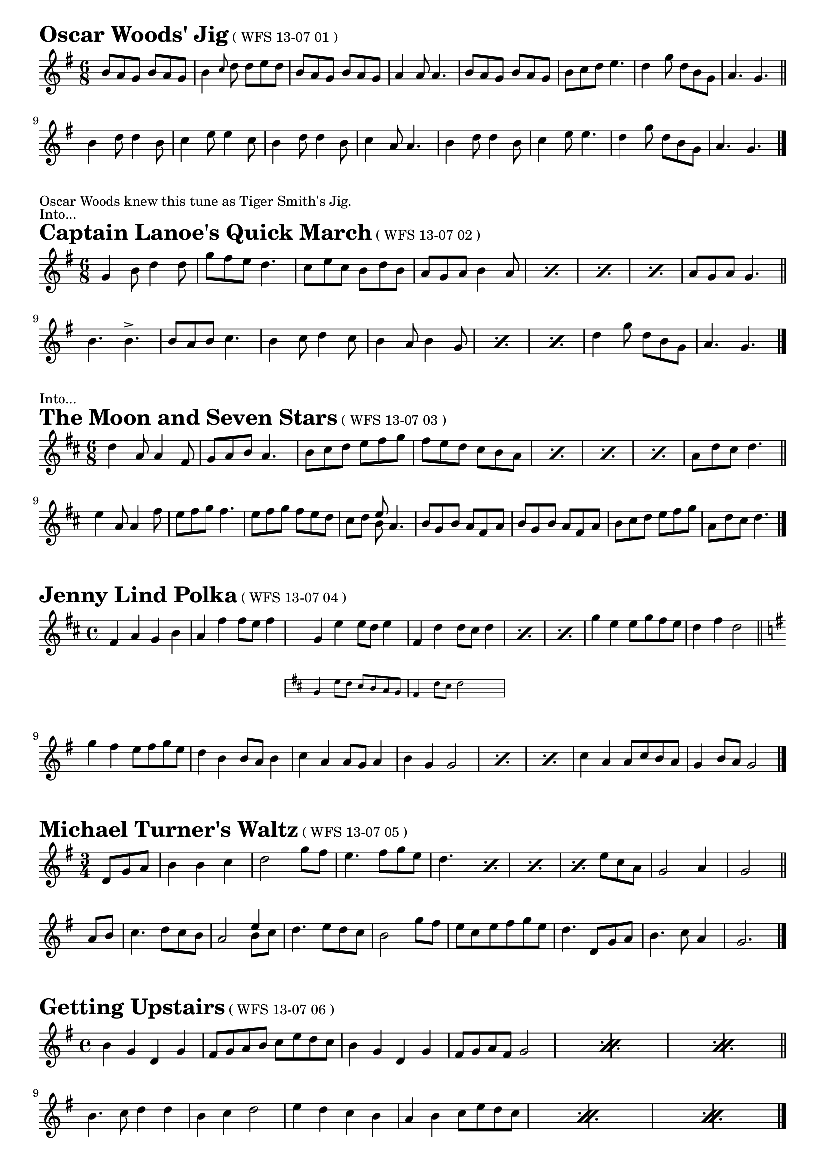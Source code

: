 \version "2.16.0"
\layout { indent = 0.0\cm }

#(set-global-staff-size 18)

\paper {

scoreTitleMarkup = \markup {
  \fill-line {
    \line {
      \fontsize #4 \bold  
      \fromproperty #'header:piece
      \normalsize  
      \fromproperty #'header:subtitle
      \normal-text
      (\fromproperty #'header:opus)
    }
    \line {
      \italic
      \fromproperty #'header:meter
    }
  }
}

}

makePercent =
#(define-music-function (parser location note) (ly:music?)
   "Make a percent repeat the same length as NOTE."
   (make-music 'PercentEvent
               'length (ly:music-length note)))

makeDoublePercent =
#(define-music-function (parser location note) (ly:music?)
   "Make a percent repeat the same length as NOTE."
   (make-music 'DoublePercentEvent
               'length (ly:music-length note)))

  
\score{{ \label #'oscarwoods
\transpose d d' {
\time 6/8 \key g \major

  b8 a8 g8 b8 a8 g8 b4 \grace{c'8} d'8 d'8 e'8 d'8
  b8 a8 g8 b8 a8 g8 a4 a8 a4.
  b8 a8 g8 b8 a8 g8 b8 c'8 d'8 e'4.
  d'4 g'8 d'8 b8 g8 a4. g4. \bar "||" \break
  b4 d'8 d'4 b8 c'4 e'8 e'4 c'8
  b4 d'8 d'4 b8 c'4 a8 a4.
  b4 d'8 d'4 b8 c'4 e'8 e'4.
  d'4 g'8 d'8 b8 g8 a4. g4. \bar "|."
  
}}
\header{
piece = "Oscar Woods' Jig"
opus = "WFS 13-07 01"
}}
\markuplist{
    "Oscar Woods knew this tune as Tiger Smith's Jig."
    "Into..."
}

\score{{ 
\transpose d d' {
\time 6/8 \key g \major
  
  g4 b8 d'4 d'8 g'8 fis'8 e'8 d'4.
  c'8 e'8 c'8 b8 d'8 b8 a8 g8 a8 b4 a8
  \makePercent s2. \makePercent s2.
  \makePercent s2. a8 g8 a8 g4. \bar "||" \break
  
  b4. b4.-> b8 a8 b8 c'4. b4 c'8 d'4 c'8 b4 a8 b4 g8
  \makePercent s2.   \makePercent s2.
  d'4 g'8 d'8 b8 g8 a4. g4. \bar "|."
  
  
  
}}
\header{
piece = "Captain Lanoe's Quick March"
opus = "WFS 13-07 02"
}}
\markuplist{
  "Into..."
}

\score{{
\transpose d d' {
\time 6/8 \key d \major
  
  d'4 a8 a4 fis8 g8 a8 b8 a4.
  b8 cis'8 d'8 e'8 fis'8 g'8 fis'8 e'8 d'8 cis'8 b8 a8
  \makePercent s2.   \makePercent s2.
  \makePercent s2. a8 d'8 cis'8 d'4. \bar "||" \break
  e'4 a8 a4 fis'8 e'8 fis'8 g'8 fis'4.
  e'8 fis'8 g'8 fis'8 e'8 d'8 cis'8 d'8
  << \new Voice { \voiceOne e'8 } \new Voice { \voiceTwo b8 } \oneVoice >>
  a4.
  b8 g8 b8 a8 fis8 a8 b8 g8 b8 a8 fis8 a8
  b8 cis'8 d'8 e'8 fis'8 g'8 a8 d'8 cis'8 d'4. \bar "|."
  
}}
\header{
piece = "The Moon and Seven Stars"
opus = "WFS 13-07 03"
}}


\score{{
\transpose d d' {
\time 4/4 \key d \major

  fis4 a4 g4 b4 a4 fis'4 fis'8 e'8 fis'4
    <<
    { g4 e'4 e'8 d'8 e'4 fis4 d'4 d'8 cis'8 d'4 }

    \new Staff \with {
      \remove "Time_signature_engraver"
      alignAboveContext = #"main"
      fontSize = #-3
      \override StaffSymbol #'staff-space = #(magstep -3)
      \override StaffSymbol #'thickness = #(magstep -3)
      firstClef = ##f
    }
    { \key d \major g4 e'8 d'8 cis'8 b8 a8 g8 fis4 d'8 cis'8 d'2 }
  >>
  
  \makePercent s1  \makePercent s1
  g'4 e'4 e'8 g'8 fis'8 e'8 d'4 fis'4 d'2 \bar "||" \break
  \key g \major
  g'4 fis'4 e'8 fis'8 g'8 e'8 d'4 b4 b8 a8 b4
  c'4 a4 a8 g8 a4 b4 g4 g2
  \makePercent s1  \makePercent s1
  c'4 a4 a8 c'8 b8 a8 g4 b8 a8 g2 \bar "|."
  
}}
\header{
piece = "Jenny Lind Polka"
opus = "WFS 13-07 04"
}}




\score{{
\transpose d d' {
\time 3/4 \key g \major
  
  \partial 4. d8 g8 a8
  b4 b4 c'4 d'2 g'8 fis'8
  e'4. fis'8 g'8 e'8 d'4.
  \makePercent s4.
  \makePercent s2.
  \makePercent s4.
  e'8 c'8 a8
  g2 a4 g2 \bar "||" \break a8 b8
  c'4. d'8 c'8 b8 a2
  << \new Voice { \voiceOne e'4 } \new Voice { \voiceTwo b8 c'8 } \oneVoice >>
  d'4. e'8 d'8 c'8 b2 g'8 fis'8
  e'8 c'8 e'8 fis'8 g'8 e'8 d'4.
  d8 g8 a8 b4. c'8 a4 g2. \bar "|."
  
}}
\header{
piece = "Michael Turner's Waltz"
opus = "WFS 13-07 05"
}}


\score{{
\transpose d d' {
\time 4/4 \key g \major
  
  b4 g4 d4 g4 fis8 g8 a8 b8 c'8 e'8 d'8 c'8
  b4 g4 d4 g4
  fis8 g8 a8 fis8 g2 
  \makeDoublePercent s\breve
  \makeDoublePercent s\breve
  \bar "||" \break
  b4. c'8 d'4 d'4 b4 c'4 d'2 e'4 d'4 c'4
  b4 a4 b4 c'8 e'8 d'8 c'8
  \makeDoublePercent s\breve
  \makeDoublePercent s\breve
  \bar "|."
    
}}
\header{
piece = "Getting Upstairs"
opus = "WFS 13-07 06"
}}



\score{{
\transpose d d' {
\time 4/4 \key d \major

    d4 fis8 a8 d'4 d'4 b8 g8 b8 d'8 a2
    cis'4 \grace a8 cis'8 e'8 d'4 \grace a8 d'8 fis'8 e'8 cis'8 d'8 b8 a8 g8 fis8 e8
    \makePercent s1 \makePercent s1
    <<
    { b4 \grace g8 b8 d'8 cis'4 \grace a8 cis'8 e'8 }

    \new Staff \with {
      \remove "Time_signature_engraver"
      alignAboveContext = #"main"
      fontSize = #-3
      \override StaffSymbol #'staff-space = #(magstep -3)
      \override StaffSymbol #'thickness = #(magstep -3)
      firstClef = ##f
    }
    { \key g \major b8 cis'8 d'4 cis'8 d'8 e'4 }
  >>
    
    d'2 d'2 \bar "||" \break
    
    e'8 cis'8 a4 a4 e'4 fis'8 d'8 a4 a2
    g'4 fis'4 e'4 d'4 cis'8 d'8 cis'8 b8 a8 g8 fis8 e8
    \makeDoublePercent s\breve
    \makeDoublePercent s\breve
    

}}
\header{
piece = "Sheffield Hornpipe"
opus = "WFS 13-07 07"
}}

\score{{
\transpose d d' {
\time 6/8 \key g \major
  
  g4 fis8 g4 b8 a4 g8 e4 d8 g4 b8 d'4 g'8 e'4. d'8 e'8 fis'8
  g'4 fis'8 g'4 d'8 e'4 d'8 b4 g8 a4 b8 a4 g8 e4. d8 e8 fis8
  \makeDoublePercent s1.
  \makeDoublePercent s1.
  \makeDoublePercent s1.
  a8 b8 a8 g4 fis8 g2. \bar "||" \break
  
  g'4 fis'8 e'4 g'8 fis'4 e'8 d'4 fis'8 e'4 d'8 e'4 fis'8 e'4 d'8 b4 g8
  g'4 fis'8 g'4 d'8 e'4 d'8 b4 g8 a4 b8 a4 g8 e4. d8 e8 fis8
  \makeDoublePercent s1.
  \makeDoublePercent s1.
  \makeDoublePercent s1.  
  a4. fis4. g2. \bar "|."
  
}}
\header{
piece = "Off to California"
opus = "WFS 13-07 08"
}}

\score{{
\transpose d d' {
\time 4/4 \key g \major
  
  g4. a8 b4 b4 c'4 b4 a4 c'4 b4 a4 g4 fis4 e2 d2
  \makePercent s1 \makePercent s1
  b4 g4 a4 fis4 g2 g2 \bar "||" \break
  d'4 c'8 b8 a4 b4 c'4 b8 a8 g8 a8 b4 a4 g4 fis4 g4 a2 a2
  \makePercent s1 \makePercent s1
  a4 g4 g4 fis4 g2 g2 \bar "||" \break 
  bes4 a8 g8 bes4 a8 g8 fis4 g4 a2 d4 e4 fis4 g4 a4 bes4 a4 g4
  \makePercent s1 \makePercent s1
  d4 e4 fis4 g4 g4 fis4 g2 \bar "|."
   
}}
\header{
piece = "Horses Brawl"
opus = "WFS 13-07 09"
}}
\markuplist{
    "Featured, with dance instructions, in Arbeau's Orchesographie (1589)"
}

\score{{
\transpose d d' {
\time 4/4 \key d \major
  
  \partial 4 a8 g8
  fis8 d8 fis8 a8 d'4 d'4 d'8 fis'8 e'8 d'8 d'8 cis'8 b8 a8
  b4 g8 b8 a4 fis8 a8 g4 e4 e4 a8 g8
  \makePercent s1 \makePercent s1
  d'4 d'4 e'8 g'8 fis'8 e'8 fis'4 d'4 d'2 \bar "||" \break
  
  a'4 fis'8 a'8 g'4 e'8 g'8 fis'4 d'8 fis'8 e'8 cis'8 a8 b8
  c'4-> c'4-> e'8 fis'8 g'8 e'8 c'4-> c'4-> e'8 fis'8 g'8 e'8
  \makePercent s1 \makePercent s1
  d'4 d'4 e'8 fis'8 g'8 e'8 fis'4 d'8 cis'8 d'2 \bar "|."
  
}}
\header{
piece = "Staten Island Ferry"
opus = "WFS 13-07 10"
}}

\score{{
\transpose d d' {
\time 4/4 \key d \major
  \partial 4 a4
  d'4 fis'8 e'8 d'8 cis'8 d'8 b8 a8 b8 a8 g8 fis4 a4
  d'4 e'8 fis'8 g'8 fis'8 g'8 fis'8 e'4 a'4 a'4 a4
  \makePercent s1   \makePercent s1
  b4 g'8 fis'8 e'8 d'8 cis'4 d'2 d'4 \bar "||" \break
  fis'8 g'8 a'4 a'8 g'8 fis'8 g'8 fis'8 e'8 d'8 e'8 d'8 cis'8 b2
  g'4 g'8 fis'8 e'8 fis'8 e'8 d'8 cis'8 d'8 cis'8 b8 a2
  d'4 d'4 cis'8 e'8 cis'8 a8 d'4 d'4 cis'8 e'8 cis'8 a8
  d'4 fis'4 g'8 fis'8 e'4 d'2. \bar "|."
}}
\header{
piece = "Enrico"
opus = "WFS 13-07 11"
}}

\score{{
\transpose d d' {
\time 6/8 \key g \major
  d4 g8 g8 fis8 g8 b4 g8 g8 fis8 g8
  e4 a8 a4 b8 c'8 b8 a8 g8 fis8 e8
  \makePercent s2.   \makePercent s2.
  fis8 e8 d8 d8 e8 fis8 g8 a8 b8 a4 g8
  \bar "||" \break
  g4 b8 c'4 e'8 d'4 e'8 d'8 b8 g8
  g4 b8 c'4 e'8 d'8 b8 g8 a4.
  \makePercent s2.  \makePercent s2.
  g4 g8 b8 a8 g8 fis8 e8 fis8 g4. 
  \bar "||" \break
  c'4 a8 a8 g8 a8 b4 g8 g4 g8
  fis4 g8 a4 b8 c'4 a8 fis4 d8
  \makePercent s2.  \makePercent s2.
  fis8 e8 d8 d8 e8 fis8 g8 a8 b8 a4 g8
  \bar "|."
  
  
}}
\header{
piece = "Paddy Carey's"
opus = "WFS 13-07 12"
}}
\markuplist{
  Into...
}

\score{{
\transpose d d' {
\time 6/8 \key g \major

  g4 d8 e4 d8 g4 d8 e4 d8
  g8 a8 b8 c'4 b8 a4 g8 fis8 e8 d8 
  \makePercent s2. \makePercent s2.
  g8 a8 b8 c'4 b8 a8 g8 fis8 g4.
  \bar "||" \break
  g8 a8 b8 c'4. b4. a4. 
  a8 b8 c'8 d'4. c'4. b4.
  \makePercent s2. \makePercent s2.
  b8 c'8 d'8 b8 a8 g8 b4 a8 g4.
  \bar "|."

}}
\header{
piece = "Spirit of the Dance"
opus = "WFS 13-07 13"
}}

\score{{
\transpose d d' {
\time 4/4 \key g \major
  g4. a8 b4 b4 c'4 b4 c'4 a4
  g4. a8 b4 g4 fis4 a4 fis4 d4
  \makePercent s1 \makePercent s1
  b4 d'4 c'8 b8 a8 g8 fis4 a4 fis4 d4
  \bar "||" \break
  e8 g8 c'4 c'4. g8 e4 c'4 g4 e4
  fis8 a8 d'4 d'4. a8 fis4 d'4 a4 fis4
  \makePercent s1 \makePercent s1
  b4 d'4 c'8 b8 a8 g8 fis4 a4 fis4 d4
  \bar "|."
}}
\header{
piece = "Ffiddle-Ffaddle"
opus = "WFS 13-07 14"
}}

\score{{
\transpose d d' {
\time 4/4 \key d \major
  d'4 a4 c'4. b8 a4 fis4 g2
  a4 b4 a8 b8 a8 g8 fis4 e4 e2
  \makePercent s1 \makePercent s1
  a4 b4 a8 b8 a8 g8 fis4 e4 d2
  \bar "||" \break
  g4 e4 b8 g8 e8 b8 g8 e8 b4 b4 g4
  fis4 a4 a8 fis8 d8 a8 fis8 d8 a4 a2
  \makePercent s1 \makePercent s1
  a4 d'4 a8 b8 a8 g8 fis4 e4 d2
  \bar "|."
}}
\header{
piece = "La Roulante"
opus = "WFS 13-07 15"
}}
\markuplist{
  "aka 'L.N.B. Polka'"
}


\score{{
\transpose d d' {
\time 6/8 \key e \minor
  g8 fis8 g8 a8 g8 a8 b4 g8 e4 b8
  c'4 b8 a8 b8 c'8 d'8 c'8 b8 a4.
  g8 fis8 g8 a8 g8 a8 b4 g8 e4 g8
  fis4 b8 b,8 cis8 dis8 e4. e8
  \bar "||" \break
  b8 c'8 d'4 d'8 d'4 b8 c'8 b8 c'8 a8 b8 c'8
  b4 b8 b4 g8 b8 a8 g8 fis4 b8
  e4 g8 fis8 g8 a8 g4 b8 a8 b8 c'8
  b4 g8 b,8 cis8 dis8 e4. e8
  \bar "|."

}}
\header{
piece = "Clapton ?"
opus = "WFS 13-07 16"
}}

\score{{
\transpose d d' {
\time 4/4 \key e \minor
    e4 e8 fis8 g4 a4 b8 c'8 b8 a8 b2
    a4 fis4 fis8 g8 a8 fis8 g4 e4 e4 d4
    \makePercent s1 \makePercent s1
    \makePercent s1 \makePercent s2. g4
    \bar "||" \break
    fis4 fis8 g8 a4 c'4 b4 g8 a8 b2
    e'4 g'8 e'8 d'4 g8 a8 b4 a4 a2
    \makePercent s1 \makePercent s1
    \makePercent s1 b4-- c'4-- b2--
    \bar "|."
}}
\header{
piece = "?"
opus = "WFS 13-07 17"
}}

\score{{
\transpose d d' {
\time 4/4 \key g \major
  d4 g4 d4 g8 b8 c'4 c'4 a2
  fis8 g8 a4 fis8 g8 a4 g8 b8 d'8 e'8 d'2
  e'4 c'8 e'8 d'4 b4 c'8 b8 a8 b8 a4 g4
  d4 g4 fis8 g8 a8 b8 a4 g4 g4
  \bar "||"\break
  b8 c'8 d'4 b4 c'4 e'4 e'4 a4 a4
  b8 c'8 d'4 b4 c'8 d'8 e'4 e'8 d'8 c'8 b8 a2
  g8 a8 b8 c'8 d'4 b4 c'8 b8 a8 b8 a4 g4
  d4 g4 fis8 g8 a8 b8 a4 g4 g2
  \bar "|."
  
}}
\header{
piece = "?"
opus = "WFS 13-07 18"
}}


\score{{
\transpose d d' {
\time 4/4 \key g \major
  d'4 b8 a8 g4 g4 a4 b8 a8 g4 d4
  e8 d8 e8 fis8 g4 a8 b8 c'4 b4 b4 a4
  \makePercent s1 \makePercent s1
  e8 d8 e8 fis8 g4 a8 c'8 b4 a4 g2
  \bar "||" \break
  d'4 e'8 fis'8 g'8 fis'8 e'8 d'8 e'4 e'4 e'2
  d'4 b4 b4 a8 g8 fis8 g8 a8 b8 a2
  \makePercent s1 \makePercent s2. d'4
  e'8 fis'8 g'4 fis'8 g'8 a'4 g'2 g'2
  \bar "|."
}}
\header{
piece = "Three around Three"
opus = "WFS 13-07 19"
}}
\markuplist{
  Into...
}

\score{{
\transpose d d' {
\time 4/4 \key g \major
  g4 g4 fis8 g8 a8 fis8 g8 a8 b8 c'8 d'4 b8 d'8
  e'4 c'8 e'8 d'4 b4 a8 b8 a8 g8 e4 d4
  \makePercent s1 \makePercent s1
  e'4 c'8 e'8 d'8 b8 g8 b8 a4 fis4 g4
  \bar "||" \break
  fis'4 g'4 e'8 g'8 fis'4 d'4 e'4 c'8 e'8 d'4 b4
  e'4 c'8 e'8 d'4 b4 a8 b8 a8 g8 e4 d4
  \makeDoublePercent s\breve
  \makeDoublePercent s\breve
  \bar "|."
}}
\header{
piece = "Great North Run '86"
opus = "WFS 13-07 20"
}}
\markuplist{
  Into...
}

\score{{
\transpose d d' {
\time 4/4 \key g \major
  \partial 4 g8 a8 
  b4 d'8 b8 a8 g8 a4 g8 a8 b8 c'8 d'4 e'8 fis'8
  g'8 fis'8 g'8 e'8 d'8 b8 g8 d'8 e'4 a4 a4 g8 a8
  \makePercent s1 \makePercent s1
  g'8 fis'8 g'8 e'8 d'8 b8 g8 a8 b4 a4 g4 
  \bar "||" \break
  d'4
  e'8 d'8 e'8 fis'8 g'8 fis'8 g'8 e'8 d'8 b8 g8 b8 d'4 d'4
  e'8 d'8 e'8 fis'8 g'8 fis'8 g'8 e'8 d'8 b8 g8 b8 a4 g8 a8
  \makeDoublePercent s\breve
  \makeDoublePercent s\breve
  \bar "|."
}}
\header{
piece = "Hesleyside Reel"
opus = "WFS 13-07 21"
}}

\score{{
\transpose d d' {
\time 4/4 \key g \major
  \partial 4 d'8 c'8
  b4 b8 c'8 a4 a8 b8 g4 g4 g4 a8 b8
  c'8 b8 c'8 d'8 e'8 d'8 c'8 b8 a4 a4 a4 d'8 c'8
  \makePercent s1 \makePercent s1
  c'8 b8 a8 g8 fis8 g8 a8 fis8 g2 g4
  \bar "||" \break
  b8 c'8 d'4 g'8 fis'8 e'4 e'4 d'8 c'8 b8 c'8 a4
  b8 c'8 d'4 g'8 fis'8 e'8 d'8 c'8 b8 a4 a4 a4 b8 c'8
  \makePercent s1 \makePercent s2. d'8 c'8
  b4 b8 c'8 a4 a8 b8 g4 g4 g4 
  \bar "||" \break
  b8 c'8 d'4 d'8 d'8 d'4 g'4 d'4 d'8 d'8 d'4 g'4
  d'4 d'4 e'8 d'8 c'8 b8 a4 a4 a4 b8 c'8
  \makePercent s1 \makePercent s1
  e'8 d'8 c'8 b8 a8 c'8 b8 a8 g2 g4
  \bar "|."
  
  
}}
\header{
piece = "Galopede"
opus = "WFS 13-07 22"
}}


%{

\score{{
\transpose d d' {
\time 6/8 \key g \major
  b8 a8 g8 e'8 d'8 b8 a8 g8 a8 b4 g8
  d4 g8 b4 g8 a8 g8 a8 b4 g8
  \makePercent s2. \makePercent s2.
  \makePercent s2. a8 b8 a8 g4.
  \bar "||" \break
  c'4. e'4. g'4 f'8 e'8 d'8 c'8
  b4 g8 d4 g8 a8 g8 a8 b4 g8
  \makePercent s2. \makePercent s2.
  \makePercent s4. d8 g8 d'8 c'8 b8 a8 g4.
  \bar "||" \break
  d'4. fis'4. a'4 fis'8 d'8 e'8 c'8
  b4 g8 d4 g8 d'4 c'8 b8 a8 g8
  \makePercent s2. \makePercent s2.
  \makePercent s4. d8 g8 d'8 c'8 b8 a8 g4.
  \bar "|."
}}
\header{
piece = "Monsal Jig"
}}
\score{{
\transpose d d' {
\time 6/8 \key g \major
  
}}
\header{
piece = "?"
}}
\markuplist{
}
%}


